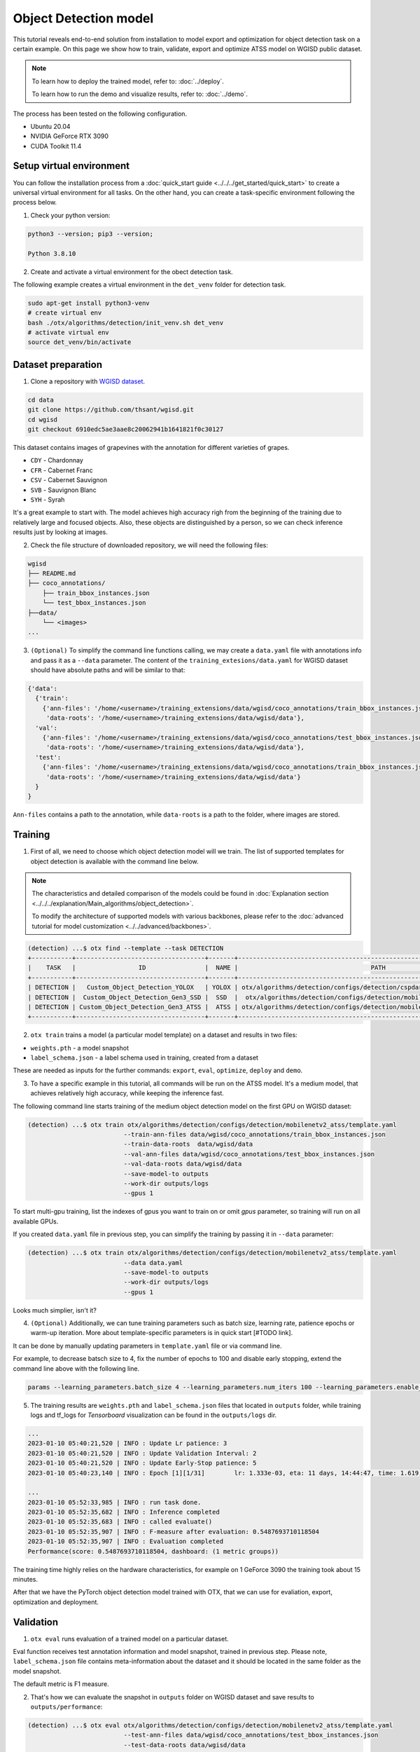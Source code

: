 Object Detection model
======================

This tutorial reveals end-to-end solution from installation to model export and optimization for object detection task on a certain example.
On this page we show how to train, validate, export and optimize ATSS model on WGISD public dataset.

.. note::

  To learn how to deploy the trained model, refer to: :doc:`../deploy`.

  To learn how to run the demo and visualize results, refer to: :doc:`../demo`.

The process has been tested on the following configuration.

- Ubuntu 20.04
- NVIDIA GeForce RTX 3090
- CUDA Toolkit 11.4 



*************************
Setup virtual environment
*************************

You can follow the installation process from a :doc:`quick_start guide <../../../get_started/quick_start>` to create a universal virtual environment for all tasks. On the other hand, you can create a task-specific environment following the process below.

1. Check your python version:

.. code-block::

  python3 --version; pip3 --version; 

  Python 3.8.10

2. Create and activate a virtual environment for the obect detection task.

The following example creates a virtual environment in the ``det_venv`` folder for detection task.

.. code-block::

  sudo apt-get install python3-venv
  # create virtual env
  bash ./otx/algorithms/detection/init_venv.sh det_venv
  # activate virtual env
  source det_venv/bin/activate

.. #TODO: Update installation part: virtual env, install prerequisite, pip install -e . or pip install otx

***************************
Dataset preparation
***************************

1. Clone a repository with `WGISD dataset <https://github.com/thsant/wgisd>`_. 

.. code-block::

  cd data
  git clone https://github.com/thsant/wgisd.git
  cd wgisd
  git checkout 6910edc5ae3aae8c20062941b1641821f0c30127


This dataset contains images of grapevines with the annotation for different varieties of grapes. 

- ``CDY``	- Chardonnay
- ``CFR``	- Cabernet Franc
- ``CSV``	- Cabernet Sauvignon
- ``SVB``	- Sauvignon Blanc
- ``SYH``	- Syrah

It's a great example to start with. The model achieves high accuracy righ from the beginning of the training due to relatively large and focused objects. Also, these objects are distinguished by a person, so we can check inference results just by looking at images.

.. image:: ../../../../utils/images/wgisd_dataset_sample.jpg
  :width: 600
  :alt: this image uploaded from this `source <https://github.com/thsant/wgisd/blob/master/data/CDY_2015.jpg>`_


2. Check the file structure of downloaded repository, we will need the following files:

.. code-block::

  wgisd
  ├── README.md
  ├── coco_annotations/
      ├── train_bbox_instances.json
      └── test_bbox_instances.json
  ├──data/
      └── <images>
  ...


3. ``(Optional)`` To simplify the command line functions calling, we may create a ``data.yaml`` file with annotations info and pass it as a ``--data`` parameter. The content of the ``training_extesions/data.yaml`` for WGISD dataset should have absolute paths and will be similar to that:

.. code-block::

  {'data': 
    {'train': 
      {'ann-files': '/home/<username>/training_extensions/data/wgisd/coco_annotations/train_bbox_instances.json',
       'data-roots': '/home/<username>/training_extensions/data/wgisd/data'},
    'val':
      {'ann-files': '/home/<username>/training_extensions/data/wgisd/coco_annotations/test_bbox_instances.json',
       'data-roots': '/home/<username>/training_extensions/data/wgisd/data'},
    'test':
      {'ann-files': '/home/<username>/training_extensions/data/wgisd/coco_annotations/train_bbox_instances.json',
       'data-roots': '/home/<username>/training_extensions/data/wgisd/data'}
    }
  }

``Ann-files`` contains a path to the annotation, while ``data-roots`` is a path to the folder, where images are stored.

*********
Training
*********

1. First of all, we need to choose which object detection model will we train. The list of supported templates for object detection is available with the command line below. 

.. note::

  The characteristics and detailed comparison of the models could be found in :doc:`Explanation section <../../../explanation/Main_algorithms/object_detection>`.

  To modify the architecture of supported models with various backbones, please refer to the :doc:`advanced tutorial for model customization <../../advanced/backbones>`.

.. code-block::

  (detection) ...$ otx find --template --task DETECTION
  +-----------+-----------------------------------+-------+---------------------------------------------------------------------------+
  |    TASK   |                 ID                |  NAME |                                    PATH                                   |
  +-----------+-----------------------------------+-------+---------------------------------------------------------------------------+
  | DETECTION |   Custom_Object_Detection_YOLOX   | YOLOX | otx/algorithms/detection/configs/detection/cspdarknet_yolox/template.yaml |
  | DETECTION |  Custom_Object_Detection_Gen3_SSD |  SSD  |  otx/algorithms/detection/configs/detection/mobilenetv2_ssd/template.yaml |
  | DETECTION | Custom_Object_Detection_Gen3_ATSS |  ATSS | otx/algorithms/detection/configs/detection/mobilenetv2_atss/template.yaml |
  +-----------+-----------------------------------+-------+---------------------------------------------------------------------------+

2. ``otx train`` trains a model (a particular model template) on a dataset and results in two files:

- ``weights.pth`` - a model snapshot
- ``label_schema.json`` - a label schema used in training, created from a dataset

These are needed as inputs for the further commands: ``export``, ``eval``,  ``optimize``,  ``deploy`` and ``demo``.


3. To have a specific example in this tutorial, all commands will be run on the ATSS model. It's a medium model, that achieves relatively high accuracy, while keeping the inference fast.

The following command line starts training of the medium object detection model on the first GPU on WGISD dataset:

.. code-block::

  (detection) ...$ otx train otx/algorithms/detection/configs/detection/mobilenetv2_atss/template.yaml
                            --train-ann-files data/wgisd/coco_annotations/train_bbox_instances.json 
                            --train-data-roots  data/wgisd/data
                            --val-ann-files data/wgisd/coco_annotations/test_bbox_instances.json 
                            --val-data-roots data/wgisd/data 
                            --save-model-to outputs
                            --work-dir outputs/logs
                            --gpus 1

To start multi-gpu training, list the indexes of gpus you want to train on or omit `gpus` parameter, so training will run on all available GPUs.

If you created ``data.yaml`` file in previous step, you can simplify the training by passing it in ``--data`` parameter:

.. code-block::

  (detection) ...$ otx train otx/algorithms/detection/configs/detection/mobilenetv2_atss/template.yaml
                            --data data.yaml
                            --save-model-to outputs
                            --work-dir outputs/logs
                            --gpus 1

Looks much simplier, isn't it?

4. ``(Optional)`` Additionally, we can tune training parameters such as batch size, learning rate, patience epochs or warm-up iteration. More about template-specific parameters is in quick start [#TODO link].

It can be done by manually updating parameters in ``template.yaml`` file or via command line. 

For example, to decrease batsch size to 4, fix the number of epochs to 100 and disable early stopping, extend the command line above with the following line.

.. code-block::

                            params --learning_parameters.batch_size 4 --learning_parameters.num_iters 100 --learning_parameters.enable_early_stopping false 


5. The training results are ``weights.pth`` and ``label_schema.json`` files that located in ``outputs`` folder, while training logs and tf_logs for `Tensorboard` visualization can be found in the ``outputs/logs`` dir.

.. code-block::

  ...
  2023-01-10 05:40:21,520 | INFO : Update Lr patience: 3
  2023-01-10 05:40:21,520 | INFO : Update Validation Interval: 2
  2023-01-10 05:40:21,520 | INFO : Update Early-Stop patience: 5
  2023-01-10 05:40:23,140 | INFO : Epoch [1][1/31]        lr: 1.333e-03, eta: 11 days, 14:44:47, time: 1.619, data_time: 0.961, memory: 4673, current_iters: 0, loss_cls: 1.1261, loss_bbox: 0.6514, loss_centerness: 0.6337, loss: 2.4112, grad_norm: 18.5789

  ...
  2023-01-10 05:52:33,985 | INFO : run task done.
  2023-01-10 05:52:35,682 | INFO : Inference completed
  2023-01-10 05:52:35,683 | INFO : called evaluate()
  2023-01-10 05:52:35,907 | INFO : F-measure after evaluation: 0.5487693710118504
  2023-01-10 05:52:35,907 | INFO : Evaluation completed
  Performance(score: 0.5487693710118504, dashboard: (1 metric groups))

The training time highly relies on the hardware characteristics, for example on 1 GeForce 3090 the training took about 15 minutes.

After that we have the PyTorch object detection model trained with OTX, that we can use for evaliation, export, optimization and deployment. 

***********
Validation
***********

1. ``otx eval`` runs evaluation of a trained model on a particular dataset.

Eval function receives test annotation information and model snapshot, trained in previous step.
Please note, ``label_schema.json`` file contains meta-information about the dataset and it should be located in the same folder as the model snapshot.

The default metric is F1 measure.

2. That's how we can evaluate the snapshot in ``outputs`` folder on WGISD dataset and save results to ``outputs/performance``:

.. code-block::

  (detection) ...$ otx eval otx/algorithms/detection/configs/detection/mobilenetv2_atss/template.yaml
                            --test-ann-files data/wgisd/coco_annotations/test_bbox_instances.json 
                            --test-data-roots data/wgisd/data 
                            --load-weights outputs/weights.pth
                            --save-performance outputs/performance.json
  

If you created ``data.yaml`` file in previous step, you can simplify the training by passing it in ``--data`` parameter. 
Note,  with ``data.yaml``, it runs evaluation on test JSON annotation file (not on validation JSON annotation file). 

.. code-block::

  (detection) ...$ otx eval otx/algorithms/detection/configs/detection/mobilenetv2_atss/template.yaml
                            --data data.yaml 
                            --load-weights outputs/weights.pth
                            --save-performance outputs/performance.json

We will get this validation output:

.. code-block::

  2023-01-10 06:17:32,182 | INFO : run task done.
  2023-01-10 06:17:33,884 | INFO : Inference completed
  2023-01-10 06:17:33,885 | INFO : called evaluate()
  2023-01-10 06:17:34,142 | INFO : F-measure after evaluation: 0.5487693710118504
  2023-01-10 06:17:34,142 | INFO : Evaluation completed
  Performance(score: 0.5487693710118504, dashboard: (1 metric groups))

3. The output of ``./outputs/performance.json`` consists of dict with target metric name and its value.

.. code-block::

  {"f-measure": 0.5487693710118504}

4. ``Optional`` Additionally, we can tune evaluation parameters such as confidence threshold via the command line. Read more about template-specific parameters for validation in quick start [#TODO link].

For example, if there are too many False-Positive predictions (there we have prediction, but don't have annotated object for it) can suppress its number by increasing the confidence threshold as it is shown below.

Please note, by default, the optimal confidence threshold is detected based on validation results to maximize the final F1 metric. So, to set a custom confidence threshold, please disable ``result_based_confidence_threshold`` option.

.. code-block::

  (detection) ...$ otx eval otx/algorithms/detection/configs/detection/mobilenetv2_atss/template.yaml
                            --data data.yaml 
                            --load-weights outputs/weights.pth
                            params 
                            --postprocessing.confidence_threshold 0.5
                            --postprocessing.result_based_confidence_threshold false 

  ...

  2023-01-10 06:21:04,254 | INFO : F-measure after evaluation: 0.514346439957492

*********
Export
*********

1. ``otx export`` exports a trained Pytorch `.pth` model to the OpenVINO™ Intermediate Representation (IR) format. 
It allows to efficiently run it on Intel hardware, especially on CPU. Also, the resulting IR model is required to run POT optimization in the section below. IR model contains of 2 files: ``openvino.xml`` for weights and ``openvino.bin`` for architecture.

2. That's how we can export the trained model ``outputs/weights.pth`` from the previous section and save the exported model to the ``outputs/openvino/`` folder.

.. code-block::

  (detection) ...$ otx export otx/algorithms/detection/configs/detection/mobilenetv2_atss/template.yaml
                              --load-weights outputs/weights.pth
                              --save-model-to outputs/openvino/

  ...

  2023-01-10 06:23:41,621 | INFO : run task done.
  2023-01-10 06:23:41,630 | INFO : Exporting completed


3. We can check the accuracy of the IR model and the consistency between the exported model and the PyTorch model, using ``otx eval`` and passing IR model path to ``--load-weights`` parameter.

.. code-block::

  (detection) ...$ otx eval otx/algorithms/detection/configs/detection/mobilenetv2_atss/template.yaml
                            --test-ann-files data/wgisd/coco_annotations/test_bbox_instances.json 
                            --test-data-roots data/wgisd/data 
                            --load-weights outputs/openvino/openvino.xml
                            --save-performance outputs/openvino/performance.json
  
  ...
  2023-01-10 06:24:50,382 | INFO : Start OpenVINO inference
  2023-01-10 06:24:54,943 | INFO : OpenVINO inference completed
  2023-01-10 06:24:54,944 | INFO : Start OpenVINO metric evaluation
  2023-01-10 06:24:55,117 | INFO : OpenVINO metric evaluation completed
  Performance(score: 0.5487693710118504, dashboard: (1 metric groups))


*************
Optimization
*************

1. We can further optimize the model with ``otx optimize``. It uses NNCF or POT depending on the model format.

``NNCF`` optimization is used for trained snapshots in a framework-specific format such as checkpoint (pth) file from Pytorch. It starts accuracy-aware quantization based on the obtained weights from the training stage. Generally, we will see the same output as during training.

``POT`` optimization is used for models exported in the OpenVINO™ IR format. It decreases floating-point precision to integer precision of the exported model by performing the post-training optimization.

The function results with the following files, which could be used to run :doc:`otx demo <../demo>`:

- ``confidence_threshold``
- ``config.json``
- ``label_schema.json``
- ``openvino.bin``
- ``openvino.xml``

To learn more about optimization, refer to `NNCF repository <https://github.com/openvinotoolkit/nncf>`_.

2. Command example for optimizing a PyTorch model (`.pth`) with OpenVINO NNCF. We can also simplify the commanline by adding ``--data data.yaml`` parameter instead of specifying training and validation paths there.

.. code-block::

  (detection) ...$ otx optimize otx/algorithms/detection/configs/detection/mobilenetv2_atss/template.yaml 
                                --train-ann-files data/wgisd/coco_annotations/train_bbox_instances.json 
                                --train-data-roots  data/wgisd/data
                                --val-ann-files data/wgisd/coco_annotations/test_bbox_instances.json 
                                --val-data-roots data/wgisd/data 
                                --load-weights outputs/weights.pth
                                --save-model-to outputs/nncf
                                --save-performance outputs/nncf/performance.json

  ...

  2023-01-17 06:46:08,208 | INFO : run task done.
  2023-01-17 06:46:08,618 | INFO : Inference completed
  2023-01-17 06:46:08,618 | INFO : called evaluate()
  2023-01-17 06:46:08,829 | INFO : F-measure after evaluation: 0.5446735395189003
  2023-01-17 06:46:08,829 | INFO : Evaluation completed
  Performance(score: 0.5446735395189003, dashboard: (1 metric groups))


3. Command example for optimizing OpenVINO model (.xml) with OpenVINO POT. We can also simplify the commanline by adding ``--data data.yaml`` parameter instead of specifying training and validation paths there.

.. code-block::

  (detection) ...$ otx optimize otx/algorithms/detection/configs/detection/mobilenetv2_atss/template.yaml 
                                --train-ann-files data/wgisd/coco_annotations/train_bbox_instances.json 
                                --train-data-roots  data/wgisd/data
                                --val-ann-files data/wgisd/coco_annotations/test_bbox_instances.json 
                                --val-data-roots data/wgisd/data 
                                --load-weights outputs/openvino/openvino.xml
                                --save-model-to outputs/pot

  ...

  2023-01-10 06:29:46,751 | INFO : Loading OpenVINO OTXDetectionTask
  2023-01-10 06:29:47,685 | INFO : OpenVINO task initialization completed
  2023-01-10 06:29:47,685 | INFO : Start POT optimization
  2023-01-10 06:34:29,304 | INFO : POT optimization completed
  2023-01-10 06:34:29,419 | INFO : Start OpenVINO inference
  2023-01-10 06:34:33,275 | INFO : OpenVINO inference completed
  2023-01-10 06:34:33,275 | INFO : Start OpenVINO metric evaluation
  2023-01-10 06:34:33,451 | INFO : OpenVINO metric evaluation completed
  Performance(score: 0.5389435989256938, dashboard: (1 metric groups))

The optimization time highly relies on the hardware characteristics, for example on 1 GeForce 3090 it took about 10 minutes.
Please note, that POT will take some time without logging to optimize the model.

4. Finally, we can also evaluate the optimized model passing it to ``otx eval`` function.

Now we have fully trained, optimized and exported in efficient model representation ready-to use object detection model.

Following tutorials provides further steps how to :doc:`deploy <../deploy>` and use your model in the :doc:`demonstration mode <../demo>` and visualize results.
